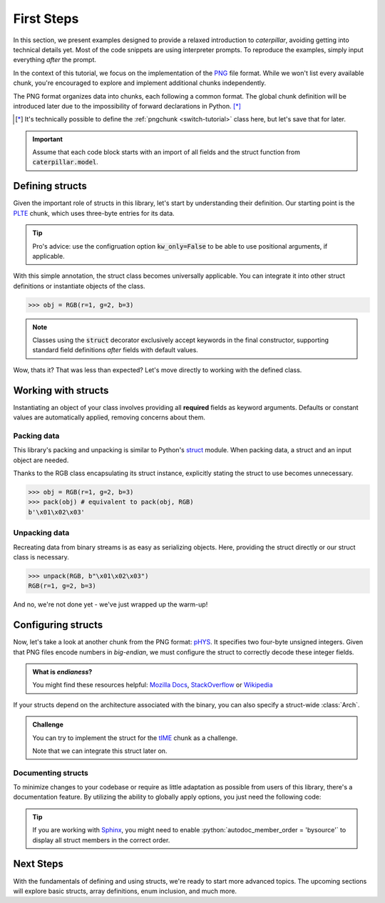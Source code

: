 .. _first-steps:

.. role:: python(code)
   :language: python

***********
First Steps
***********

In this section, we present examples designed to provide a relaxed introduction to *caterpillar*,
avoiding getting into technical details yet. Most of the code snippets are using interpreter
prompts. To reproduce the examples, simply input everything *after* the prompt.

In the context of this tutorial, we focus on the implementation of the `PNG <https://www.w3.org/TR/png/>`_
file format. While we won't list every available chunk, you're encouraged to explore and implement
additional chunks independently.

The PNG format organizes data into chunks, each following a common format. The global chunk
definition will be introduced later due to the impossibility of forward declarations in Python. [*]_

.. [*] It's technically possible to define the :ref:`pngchunk <switch-tutorial>` class here, but let's save that for later.

.. important::
    Assume that each code block starts with an import of all fields and the struct function from
    :code:`caterpillar.model`.

Defining structs
----------------

Given the important role of structs in this library, let's start by understanding their definition. Our
starting point is the `PLTE <https://www.w3.org/TR/png/#11PLTE>`_ chunk, which uses three-byte entries
for its data.

.. code-block:: python
    :caption: RGB struct for the PLTE chunk

    from caterpillar.model import struct    # <-- these imports are important
    from caterpillar.fields import *

    @struct         # <-- just decorate the class with the struct() function
    class RGB:
        r: uint8    # <-- a field can be defined just like this
        g: uint8
        b: uint8

.. tip::
    Pro's advice: use the configruation option :code:`kw_only=False` to be able to use
    positional arguments, if applicable.

With this simple annotation, the struct class becomes universally applicable. You can
integrate it into other struct definitions or instantiate objects of the class.

>>> obj = RGB(r=1, g=2, b=3)

.. note::
    Classes using the :code:`struct` decorator exclusively accept keywords in the final constructor,
    supporting standard field definitions *after* fields with default values.

Wow, thats it? That was less than expected? Let's move directly to working with the defined class.

Working with structs
--------------------

Instantiating an object of your class involves providing all **required** fields as keyword
arguments. Defaults or constant values are automatically applied, removing concerns about them.

Packing data
^^^^^^^^^^^^

This library's packing and unpacking is similar to Python's `struct <https://docs.python.org/3/library/struct.html>`_
module. When packing data, a struct and an input object are needed.

Thanks to the RGB class encapsulating its struct instance, explicitly stating the struct to use
becomes unnecessary.

>>> obj = RGB(r=1, g=2, b=3)
>>> pack(obj) # equivalent to pack(obj, RGB)
b'\x01\x02\x03'

Unpacking data
^^^^^^^^^^^^^^

Recreating data from binary streams is as easy as serializing objects. Here, providing the struct directly
or our struct class is necessary.

>>> unpack(RGB, b"\x01\x02\x03")
RGB(r=1, g=2, b=3)


And no, we're not done yet - we've just wrapped up the warm-up!

Configuring structs
-------------------

Now, let's take a look at another chunk from the PNG format: `pHYS <https://www.w3.org/TR/png/#11pHYs>`_. It
specifies two four-byte unsigned integers. Given that PNG files encode numbers in *big-endian*, we must
configure the struct to correctly decode these integer fields.

.. admonition:: What is *endianess*?

    You might find these resources helpful: `Mozilla Docs <https://developer.mozilla.org/en-US/docs/Glossary/Endianness>`_,
    `StackOverflow <https://stackoverflow.com/questions/21449/types-of-endianness>`_ or
    `Wikipedia <https://en.wikipedia.org/wiki/Endianness>`_

.. code-block:: python
    :caption: Configuring a struct-wide endianess

    @struct(order=BigEndian)        # <-- extra argument to apply the order to all fields.
    class PHYSChunk:
        pixels_per_unit_x: uint32   # <-- same definition as above
        pixels_per_unit_y: uint32
        unit: uint8                 # <-- endianess meaningless, only one byte

If your structs depend on the architecture associated with the binary, you can also specify a
struct-wide :class:`Arch`.

.. admonition:: Challenge

    You can try to implement the struct for the `tIME <https://www.w3.org/TR/png/#11tIME>`_ chunk
    as a challenge.

    .. dropdown:: Solution
        :icon: check

        .. code-block:: python
            :caption: Example implementation

            @struct(order=BigEndian)
            class TIMEChunk:
                year: uint16        # <-- we could also use: BigEndian + uint16
                month: uint8
                day: uint8
                hour: uint8
                minute: uint8
                second: uint8

    Note that we can integrate this struct later on.


Documenting structs
^^^^^^^^^^^^^^^^^^^

To minimize changes to your codebase or require as little adaptation as possible from users of
this library, there's a documentation feature. By utilizing the ability to globally apply
options, you just need the following code:

.. code-block:: python
    :caption: Enable documentation feature

    from caterpillar.shortcuts import opt

    opt.set_struct_flags(opt.S_REPLACE_TYPES)

.. tip::
    If you are working with `Sphinx <https://www.sphinx-doc.org/en/master/>`_, you might need
    to enable :python:`autodoc_member_order = 'bysource'` to display all struct members in the
    correct order.

Next Steps
----------

With the fundamentals of defining and using structs, we're ready to start more advanced topics. The
upcoming sections will explore basic structs, array definitions, enum inclusion, and much more.